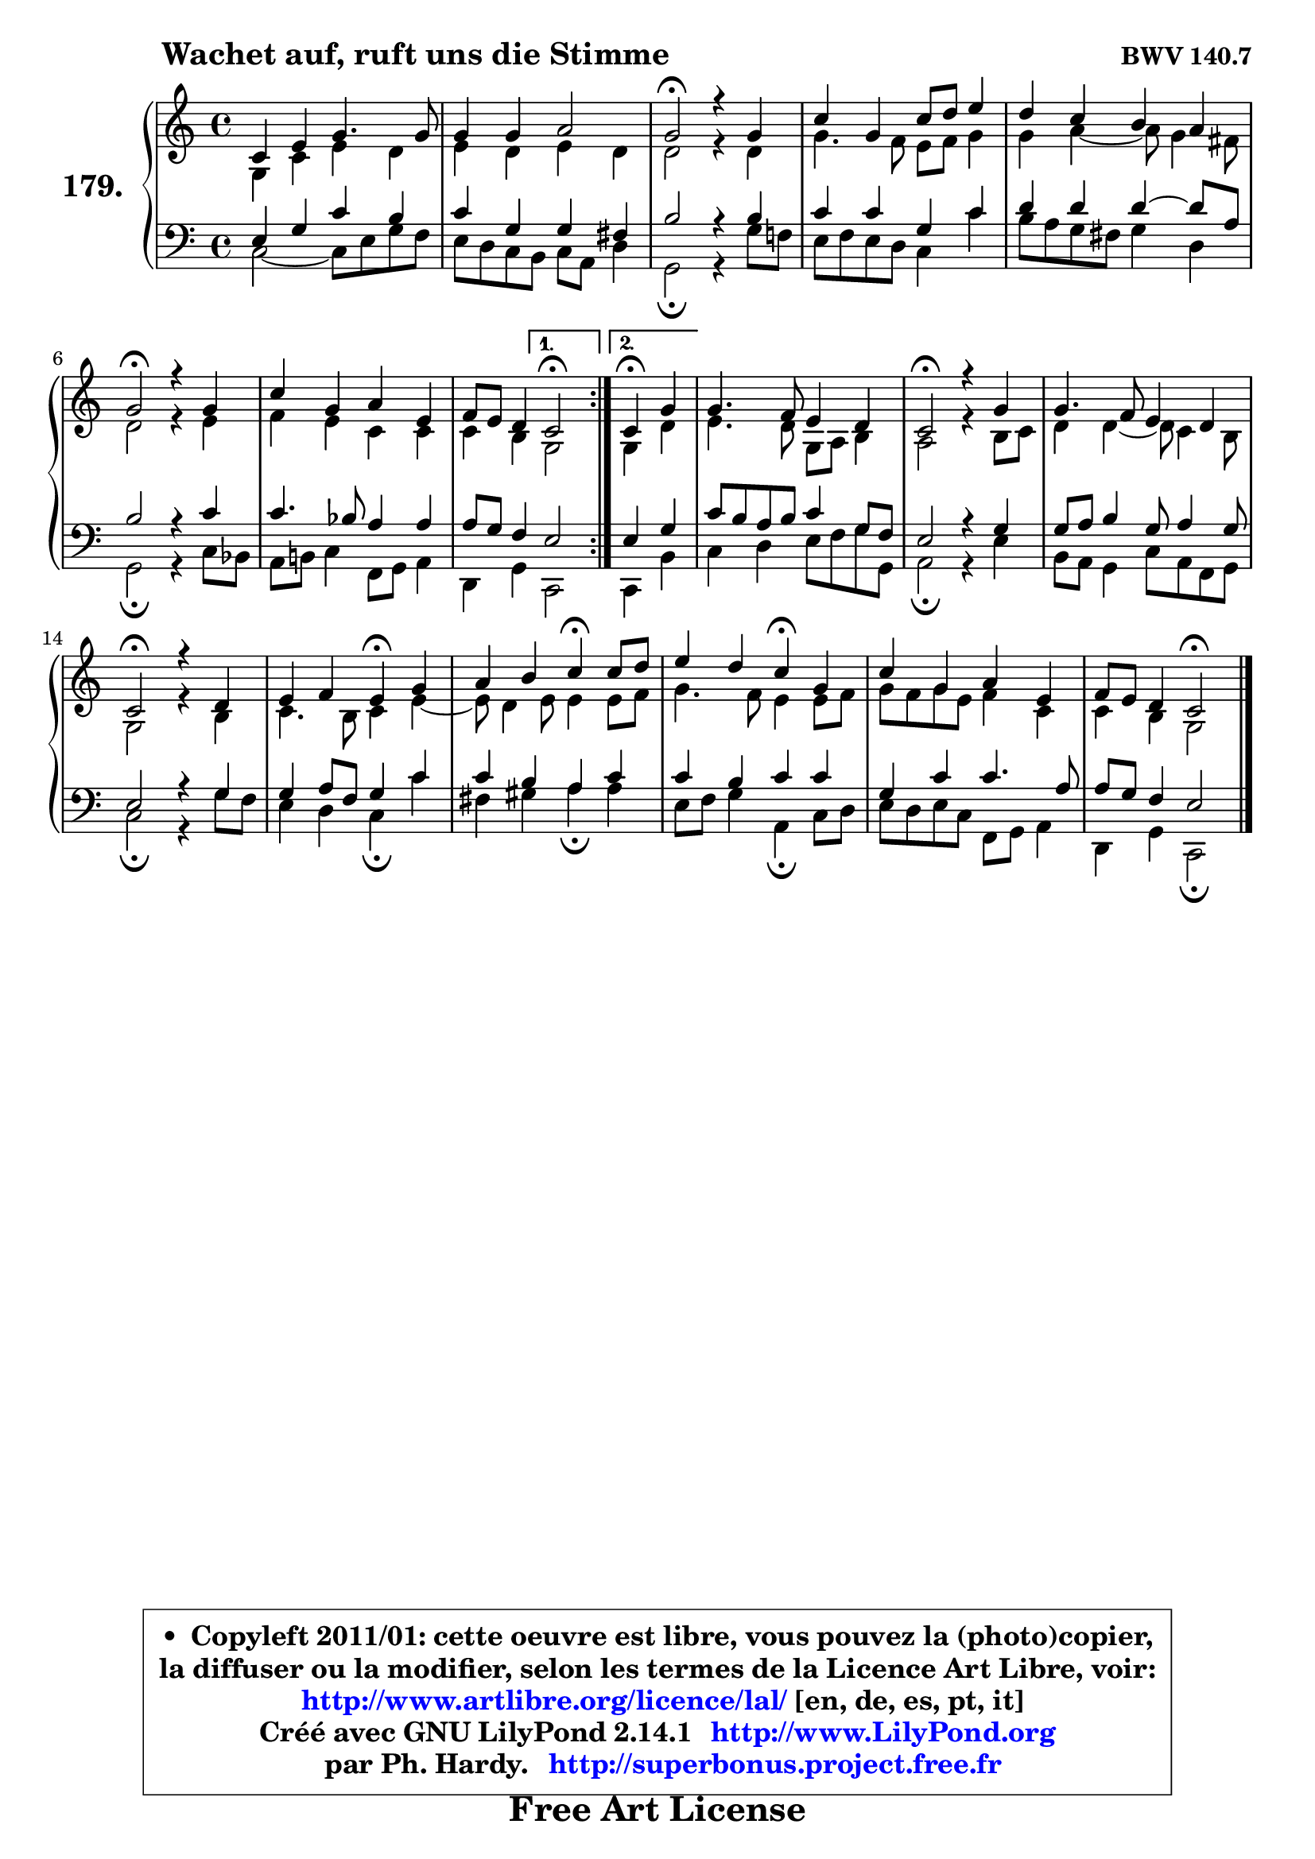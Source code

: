 
\version "2.14.1"

    \paper {
%	system-system-spacing #'padding = #0.1
%	score-system-spacing #'padding = #0.1
%	ragged-bottom = ##f
%	ragged-last-bottom = ##f
	}

    \header {
      opus = \markup { \bold "BWV 140.7" }
      piece = \markup { \hspace #9 \fontsize #2 \bold "Wachet auf, ruft uns die Stimme" }
      maintainer = "Ph. Hardy"
      maintainerEmail = "superbonus.project@free.fr"
      lastupdated = "2011/Jul/20"
      tagline = \markup { \fontsize #3 \bold "Free Art License" }
      copyright = \markup { \fontsize #3  \bold   \override #'(box-padding .  1.0) \override #'(baseline-skip . 2.9) \box \column { \center-align { \fontsize #-2 \line { • \hspace #0.5 Copyleft 2011/01: cette oeuvre est libre, vous pouvez la (photo)copier, } \line { \fontsize #-2 \line {la diffuser ou la modifier, selon les termes de la Licence Art Libre, voir: } } \line { \fontsize #-2 \with-url #"http://www.artlibre.org/licence/lal/" \line { \fontsize #1 \hspace #1.0 \with-color #blue http://www.artlibre.org/licence/lal/ [en, de, es, pt, it] } } \line { \fontsize #-2 \line { Créé avec GNU LilyPond 2.14.1 \with-url #"http://www.LilyPond.org" \line { \with-color #blue \fontsize #1 \hspace #1.0 \with-color #blue http://www.LilyPond.org } } } \line { \hspace #1.0 \fontsize #-2 \line {par Ph. Hardy. } \line { \fontsize #-2 \with-url #"http://superbonus.project.free.fr" \line { \fontsize #1 \hspace #1.0 \with-color #blue http://superbonus.project.free.fr } } } } } }

	  }

  guidemidi = {
	\repeat volta 2 {
        R1 |
        R1 |
        \tempo 4 = 34 r2 \tempo 4 = 78 r2 |
        R1 |
        R1 |
        \tempo 4 = 34 r2 \tempo 4 = 78 r2 |
        R1 |
        r2 } %fin du repeat
        \alternative {
          { \tempo 4 = 34 r2 \tempo 4 = 78 }
          { \set Timing.measureLength = #(ly:make-moment 2 4)
            \tempo 4 = 30 r4 \tempo 4 = 78 r4 | }
        }
        
        \set Timing.measureLength = #(ly:make-moment 4 4)
        R1 |
        \tempo 4 = 34 r2 \tempo 4 = 78 r2 |
        R1 |
        \tempo 4 = 34 r2 \tempo 4 = 78 r2 |
        r2 \tempo 4 = 30 r4 \tempo 4 = 78 r4 |
        r2 \tempo 4 = 30 r4 \tempo 4 = 78 r4 |
        r2 \tempo 4 = 30 r4 \tempo 4 = 78 r4 |
        R1 |
        r2 \tempo 4 = 34 r2 |
	}

  upper = {
\displayLilyMusic \transpose es c {
	\time 4/4
	\key es \major
	\clef treble
	\voiceOne
	<< { 
	% SOPRANO
	\set Voice.midiInstrument = "acoustic grand"
	\relative c' {
	\repeat volta 2 {
        es4 g bes4. bes8 |
        bes4 bes c2 |
        bes2\fermata r4 bes4 |
        es4 bes es8 f g4 |
        f4 es d c |
        bes2\fermata r4 bes4 |
        es4 bes c g |
        aes8 g f4 } %fin du repeat
        \alternative {
          { es2\fermata }
          { \set Timing.measureLength = #(ly:make-moment 2 4)
            es4\fermata bes'4 | }
        }
        
        \set Timing.measureLength = #(ly:make-moment 4 4)
        bes4. aes8 g4 f |
        es2\fermata r4 bes'4 |
        bes4. aes8 g4 f |
        es2\fermata r4 f4 |
        g4 aes g\fermata bes4 |
        c4 d es4\fermata es8 f |
        g4 f es\fermata bes |
        es4 bes c g |
        aes8 g f4 es2\fermata |
        \bar "|."
	} % fin de relative
	}

	\context Voice="1" { \voiceTwo 
	% ALTO
	\set Voice.midiInstrument = "acoustic grand"
	\relative c' {
	\repeat volta 2 {
        bes4 es g f |
        g4 f g f |
        f2 r4 f4 |
        bes4. aes8 g aes bes4 |
        bes4 c4 ~ c8 bes4 a8 |
        f2 r4 g |
        aes4 g es es |
        es4 d } %fin du repeat
      \alternative {
          { bes2 }
          { \set Timing.measureLength = #(ly:make-moment 2 4)
            bes4 f'4 | }
        }
        
        \set Timing.measureLength = #(ly:make-moment 4 4)
        g4. f8 bes, c d4 |
        c2 r4 d8 es |
        f4 f4 ~ f8 es4 d8 |
        bes2 r4 d4 | 
        es4. d8 es4 g4 ~ |
        g8 f4 g8 g4 g8 aes |
        bes4. aes8 g4 g8 aes |
        bes8 aes bes g aes4 es |
        es4 d bes2 |
        \bar "|."
	} % fin de relative
	\oneVoice
	} >>
}
	}

    lower = {
\transpose es c {
	\time 4/4
	\key es \major
	\clef bass
	\voiceOne
	<< { 
	% TENOR
	\set Voice.midiInstrument = "acoustic grand"
	\relative c' {
	\repeat volta 2 {
        g4 bes es d |
        es4 bes bes a |
        d2 r4 d4 |
        es4 es bes es |
        f4 f f4 ~ f8 c |
        d2 r4 es4 |
        es4. des8 c4 c |
        c8 bes aes4 } %fin du repeat
        \alternative {
          { g2 }
          { \set Timing.measureLength = #(ly:make-moment 2 4)
            g4 bes4 | }
        }
        
        \set Timing.measureLength = #(ly:make-moment 4 4)
        es8 d c d es4 bes8 aes |
        g2 r4 bes4 |
        bes8 c d4 bes8 c4 bes8 |
        g2 r4 bes4 |
        bes4 c8 aes bes4 es |
        es4 d c es |
        es4 d es es |
        bes4 es es4. c8 |
        c8 bes aes4 g2 |
        \bar "|."
	} % fin de relative
	}
	\context Voice="1" { \voiceTwo 
	% BASS
	\set Voice.midiInstrument = "acoustic grand"
	\relative c {
	\repeat volta 2 {
        es2 ~ es8 g bes aes |
        g8 f es d es c f4 |
        bes,2\fermata r4 bes'8 aes! |
        g8 aes g f es4 es' |
        d8 c bes a bes4 f |
        bes,2\fermata r4 es8 des |
        c8 d! es4 aes,8 bes c4 |
        f,4 bes } %fin du repeat
        \alternative {
          { es,2 }
          { \set Timing.measureLength = #(ly:make-moment 2 4)
            es4 d'4 | }
        }
        
        \set Timing.measureLength = #(ly:make-moment 4 4)
        es4 f g8 aes bes bes, |
        c2\fermata r4 g'4 |
        d8 c bes4 es8 c aes bes |
        es2\fermata r4 bes'8 aes |
        g4 f es\fermata es' |
        a,4 b c\fermata c |
        g8 aes bes4 c,4\fermata es8 f |
        g8 f g es aes, bes c4 |
        f,4 bes es,2\fermata |
        \bar "|."
	} % fin de relative
	\oneVoice
	} >>
}
	}


    \score { 

	\new PianoStaff <<
	\set PianoStaff.instrumentName = \markup { \bold \huge "179." }
	\new Staff = "upper" \upper
	\new Staff = "lower" \lower
	>>

    \layout {
%	ragged-last = ##f
	   }

         } % fin de score

  \score {
    \unfoldRepeats { << \guidemidi \upper \lower >> }
    \midi {
    \context {
     \Staff
      \remove "Staff_performer"
               }

     \context {
      \Voice
       \consists "Staff_performer"
                }

     \context { 
      \Score
      tempoWholesPerMinute = #(ly:make-moment 78 4)
		}
	    }
	}


